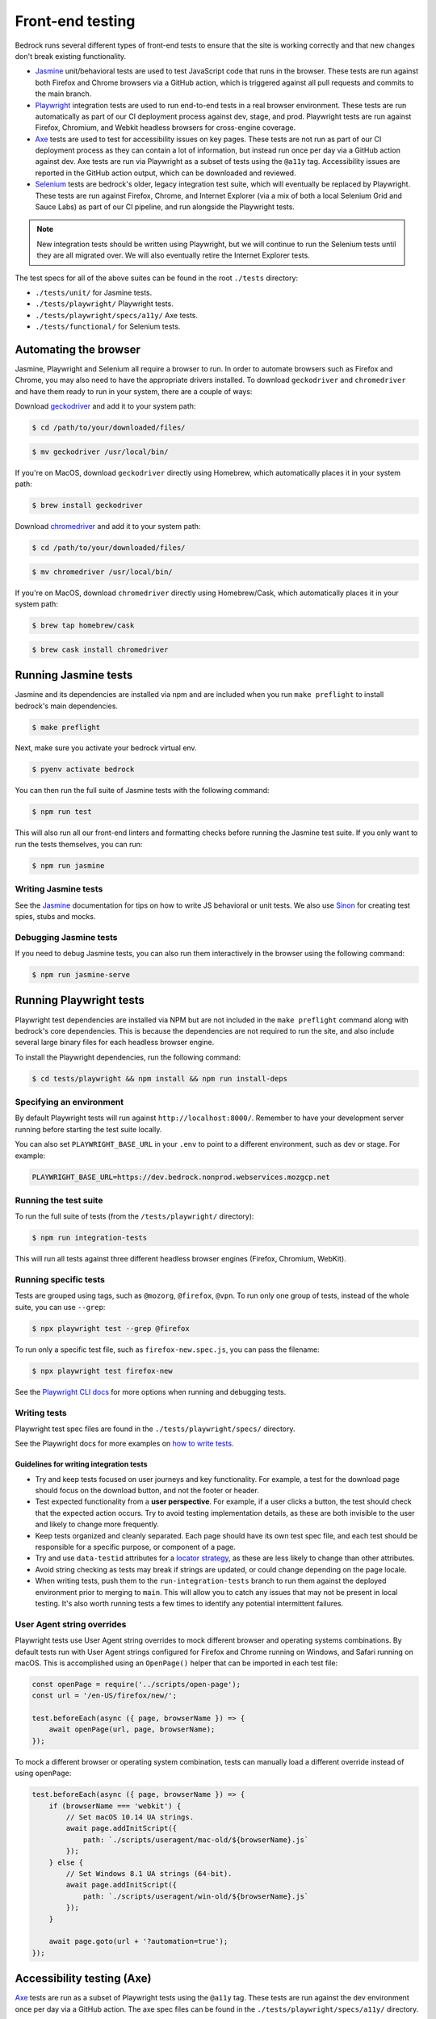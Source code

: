 .. This Source Code Form is subject to the terms of the Mozilla Public
.. License, v. 2.0. If a copy of the MPL was not distributed with this
.. file, You can obtain one at https://mozilla.org/MPL/2.0/.

.. _testing:

=================
Front-end testing
=================

Bedrock runs several different types of front-end tests to ensure that the site is working
correctly and that new changes don't break existing functionality.

- `Jasmine`_ unit/behavioral tests are used to test JavaScript code that runs in the browser.
  These tests are run against both Firefox and Chrome browsers via a GitHub action, which is
  triggered against all pull requests and commits to the main branch.
- `Playwright`_ integration tests are used to run end-to-end tests in a real browser
  environment. These tests are run automatically as part of our CI deployment process against
  dev, stage, and prod. Playwright tests are run against Firefox, Chromium, and Webkit headless
  browsers for cross-engine coverage.
- `Axe`_ tests are used to test for accessibility issues on key pages. These tests are not
  run as part of our CI deployment process as they can contain a lot of information, but instead
  run once per day via a GitHub action against dev. Axe tests are run via Playwright as a subset
  of tests using the ``@a11y`` tag. Accessibility issues are reported in the GitHub action output,
  which can be downloaded and reviewed.
- `Selenium`_ tests are bedrock's older, legacy integration test suite, which will eventually be
  replaced by Playwright. These tests are run against Firefox, Chrome, and Internet Explorer
  (via a mix of both a local Selenium Grid and Sauce Labs) as part of our CI pipeline, and
  run alongside the Playwright tests.

.. note::

  New integration tests should be written using Playwright, but we will continue to run the
  Selenium tests until they are all migrated over. We will also eventually retire the
  Internet Explorer tests.

The test specs for all of the above suites can be found in the root ``./tests`` directory:

* ``./tests/unit/`` for Jasmine tests.
* ``./tests/playwright/`` Playwright tests.
* ``./tests/playwright/specs/a11y/`` Axe tests.
* ``./tests/functional/`` for Selenium tests.

Automating the browser
======================

Jasmine, Playwright and Selenium all require a browser to run. In order to automate browsers
such as Firefox and Chrome, you may also need to have the appropriate drivers installed. To
download ``geckodriver`` and ``chromedriver`` and have them ready to run in your system,
there are a couple of ways:

Download `geckodriver`_ and add it to your system path:

.. code-block:: bash

    $ cd /path/to/your/downloaded/files/

.. code-block:: bash

    $ mv geckodriver /usr/local/bin/

If you're on MacOS, download ``geckodriver`` directly using Homebrew, which automatically
places it in your system path:

.. code-block:: bash

    $ brew install geckodriver

Download `chromedriver`_ and add it to your system path:

.. code-block:: bash

    $ cd /path/to/your/downloaded/files/

.. code-block:: bash

    $ mv chromedriver /usr/local/bin/

If you're on MacOS, download ``chromedriver`` directly using Homebrew/Cask, which
automatically places it in your system path:

.. code-block:: bash

    $ brew tap homebrew/cask

.. code-block:: bash

    $ brew cask install chromedriver

Running Jasmine tests
=====================

Jasmine and its dependencies are installed via npm and are included when you run
``make preflight`` to install bedrock's main dependencies.

.. code-block:: bash

    $ make preflight

Next, make sure you activate your bedrock virtual env.

.. code-block:: bash

    $ pyenv activate bedrock

You can then run the full suite of Jasmine tests with the following command:

.. code-block:: bash

    $ npm run test

This will also run all our front-end linters and formatting checks before running
the Jasmine test suite. If you only want to run the tests themselves, you can
run:

.. code-block:: bash

    $ npm run jasmine

Writing Jasmine tests
---------------------

See the `Jasmine`_ documentation for tips on how to write JS behavioral or unit
tests. We also use `Sinon`_ for creating test spies, stubs and mocks.

Debugging Jasmine tests
-----------------------

If you need to debug Jasmine tests, you can also run them interactively in the
browser using the following command:

.. code-block:: bash

    $ npm run jasmine-serve

Running Playwright tests
========================

Playwright test dependencies are installed via NPM but are not included in the
``make preflight`` command along with bedrock's core dependencies. This is because
the dependencies are not required to run the site, and also include several large
binary files for each headless browser engine.

To install the Playwright dependencies, run the following command:

.. code-block:: bash

    $ cd tests/playwright && npm install && npm run install-deps

Specifying an environment
-------------------------

By default Playwright tests will run against ``http://localhost:8000/``. Remember
to have your development server running before starting the test suite locally.

You can also set ``PLAYWRIGHT_BASE_URL`` in your ``.env`` to point to a different
environment, such as dev or stage. For example:

.. code-block:: bash

    PLAYWRIGHT_BASE_URL=https://dev.bedrock.nonprod.webservices.mozgcp.net


Running the test suite
----------------------

To run the full suite of tests (from the ``/tests/playwright/`` directory):

.. code-block:: bash

    $ npm run integration-tests

This will run all tests against three different headless browser engines (Firefox,
Chromium, WebKit).

Running specific tests
----------------------

Tests are grouped using tags, such as ``@mozorg``, ``@firefox``, ``@vpn``. To run
only one group of tests, instead of the whole suite, you can use ``--grep``:

.. code-block:: bash

    $ npx playwright test --grep @firefox

To run only a specific test file, such as ``firefox-new.spec.js``,
you can pass the filename:

.. code-block:: bash

    $ npx playwright test firefox-new

See the `Playwright CLI docs`_ for more options when running and debugging tests.

Writing tests
-------------

Playwright test spec files are found in the ``./tests/playwright/specs/`` directory.

See the Playwright docs for more examples on `how to write tests`_.

Guidelines for writing integration tests
~~~~~~~~~~~~~~~~~~~~~~~~~~~~~~~~~~~~~~~~

* Try and keep tests focused on user journeys and key functionality. For example,
  a test for the download page should focus on the download button, and not the
  footer or header.
* Test expected functionality from a **user perspective**. For example, if a user
  clicks a button, the test should check that the expected action occurs. Try
  to avoid testing implementation details, as these are both invisible to the
  user and likely to change more frequently.
* Keep tests organized and cleanly separated. Each page should have its own test
  spec file, and each test should be responsible for a specific purpose, or
  component of a page.
* Try and use ``data-testid`` attributes for a `locator strategy`_, as these are
  less likely to change than other attributes.
* Avoid string checking as tests may break if strings are updated, or could
  change depending on the page locale.
* When writing tests, push them to the ``run-integration-tests`` branch to run
  them against the deployed environment prior to merging to ``main``. This will
  allow you to catch any issues that may not be present in local testing. It's
  also worth running tests a few times to identify any potential intermittent
  failures.

User Agent string overrides
---------------------------

Playwright tests use User Agent string overrides to mock different browser and
operating systems combinations. By default tests run with User Agent strings
configured for Firefox and Chrome running on Windows, and Safari running on
macOS. This is accomplished using an ``OpenPage()`` helper that can be imported
in each test file:

.. code-block:: javascript

    const openPage = require('../scripts/open-page');
    const url = '/en-US/firefox/new/';

    test.beforeEach(async ({ page, browserName }) => {
        await openPage(url, page, browserName);
    });


To mock a different browser or operating system combination, tests can manually
load a different override instead of using ``openPage``:

.. code-block:: javascript

    test.beforeEach(async ({ page, browserName }) => {
        if (browserName === 'webkit') {
            // Set macOS 10.14 UA strings.
            await page.addInitScript({
                path: `./scripts/useragent/mac-old/${browserName}.js`
            });
        } else {
            // Set Windows 8.1 UA strings (64-bit).
            await page.addInitScript({
                path: `./scripts/useragent/win-old/${browserName}.js`
            });
        }

        await page.goto(url + '?automation=true');
    });

Accessibility testing (Axe)
===========================

`Axe`_ tests are run as a subset of Playwright tests using the ``@a11y`` tag. These
tests are run against the dev environment once per day via a GitHub action. The
axe spec files can be found in the ``./tests/playwright/specs/a11y/`` directory.

To run the Axe tests locally, you can use the following command from the
``./tests/playwright/`` directory:

.. code-block:: bash

    $ npm run a11y-tests

The Axe tests consist of two different test types. One that scans an entire page
for accessibility issues, and another that scans a specific element for issues
(such as the main navigation and footer). These tests can also be run at both
desktop and mobile viewport sizes.

Test results are output to the console, and any issues found will be created as
HTML report files in the ``./tests/playwright/test-results-a11y/`` directory. When
run via the `GitHub action`_, the reports are also output to the annotation logs for
each test job.

A list of all the Axe rules that are checked by the tests can be viewed in the
`axe-core repo`_.

Running Selenium tests
======================

.. note::

  Selenium tests are being retired in favour of the newer Playwright test suite.
  Whilst we will continue to run the Selenium tests until they are all migrated
  over, new tests should be written using Playwright.

Before running the Selenium tests, please make sure to follow the bedrock
:ref:`installation docs<install>`, including the database sync that is needed
to pull in external data such as event/blog feeds etc. These are required for
some of the tests to pass.

To run the full Selenium integration test suite against your local bedrock
instance:

.. code-block:: bash

    $ pytest --base-url http://localhost:8000 --driver Firefox --html tests/functional/results.html tests/functional/

This will run all test suites found in the ``tests/functional`` directory and
assumes you have bedrock running at ``localhost`` on port ``8000``. Results will
be reported in ``tests/functional/results.html``.

.. Note::

    If you omit the ``--base-url`` command line option then a local instance
    of bedrock will be started, however the tests are not currently able to
    run against bedrock in this way.

By default, tests will run one at a time. This is the safest way to ensure
predictable results, due to
`bug 1230105 <https://bugzilla.mozilla.org/show_bug.cgi?id=1230105>`_.
If you want to run tests in parallel (this should be safe when running against
a deployed instance), you can add ``-n auto`` to the command line. Replace
``auto`` with an integer if you want to set the maximum number of concurrent
processes.

.. Note::

    There are some tests that do not require a browser. These can take a long
    time to run, especially if they're not running in parallel. To skip these
    tests, add ``-m 'not headless'`` to your command line.

To run a single test file you must tell pytest to execute a specific file
e.g. ``tests/functional/test_newsletter.py``:

.. code-block:: bash

    $ pytest --base-url http://localhost:8000 --driver Firefox --html tests/functional/results.html tests/functional/firefox/new/test_download.py

To run a single test you can filter using the ``-k`` argument supplied with a keyword
e.g. ``-k test_download_button_displayed``:

.. code-block:: bash

  $ pytest --base-url http://localhost:8000 --driver Firefox --html tests/functional/results.html tests/functional/firefox/new/test_download.py -k test_download_button_displayed

You can also easily run the tests against any bedrock environment by specifying the
``--base-url`` argument. For example, to run all Selenium integration tests against
dev:

.. code-block:: bash

    $ pytest --base-url https://www-dev.allizom.org --driver Firefox --html tests/functional/results.html tests/functional/

.. Note::

    For the above commands to work, Firefox needs to be installed in a
    predictable location for your operating system. For details on how to
    specify the location of Firefox, or running the tests against alternative
    browsers, refer to the `pytest-selenium documentation`_.

For more information on command line options, see the `pytest documentation`_.

Running tests in Sauce Labs
---------------------------

You can also run tests in Sauce Labs directly from the command line. This can be useful
if you want to run tests against Internet Explorer when you're on Mac OSX, for instance.

#. Sign up for an account at https://saucelabs.com/opensauce/.
#. Log in and obtain your Remote Access Key from user settings.
#. Run a test specifying ``SauceLabs`` as your driver, and pass your credentials.

For example, to run the home page tests using Internet Explorer via Sauce Labs:

.. code-block:: bash

    $ SAUCELABS_USERNAME=thedude SAUCELABS_API_KEY=123456789 SAUCELABS_W3C=true SELENIUM_EXCLUDE_DEBUG=logs pytest --base-url https://www-dev.allizom.org --driver SauceLabs --capability browserName 'internet explorer' --capability platformName 'Windows 10' --html tests/functional/results.html tests/functional/test_home.py


Writing Selenium tests
----------------------

Tests usually consist of interactions and assertions. Selenium provides an API
for opening pages, locating elements, interacting with elements, and obtaining
state of pages and elements. To improve readability and maintainability of the
tests, we use the `Page Object`_ model, which means each page we test has an
object that represents the actions and states that are needed for testing.

Well written page objects should allow your test to contain simple interactions
and assertions as shown in the following example:

.. code-block:: python

    def test_sign_up_for_newsletter(base_url, selenium):
        page = NewsletterPage(base_url, selenium).open()
        page.type_email('noreply@mozilla.com')
        page.accept_privacy_policy()
        page.click_sign_me_up()
        assert page.sign_up_successful

It's important to keep assertions in your tests and not your page objects, and
to limit the amount of logic in your page objects. This will ensure your tests
all start with a known state, and any deviations from this expected state will
be highlighted as potential regressions. Ideally, when tests break due to a
change in bedrock, only the page objects will need updating. This can often be
due to an element needing to be located in a different way.

Please take some time to read over the `Selenium documentation`_ for details on
the Python client API.

Destructive tests
~~~~~~~~~~~~~~~~~

By default all tests are assumed to be destructive, which means they will be
skipped if they're run against a `sensitive environment`_. This prevents
accidentally running tests that create, modify, or delete data on the
application under test. If your test is nondestructive you will need to apply
the ``nondestructive`` marker to it. A simple example is shown below, however
you can also read the `pytest markers`_ documentation for more options.

.. code-block:: python

    import pytest

    @pytest.mark.nondestructive
    def test_newsletter_default_values(base_url, selenium):
        page = NewsletterPage(base_url, selenium).open()
        assert '' == page.email
        assert 'United States' == page.country
        assert 'English' == page.language
        assert page.html_format_selected
        assert not page.text_format_selected
        assert not page.privacy_policy_accepted

Smoke tests
~~~~~~~~~~~

Smoke tests are considered to be our most critical tests that must pass in a wide range
of web browsers, including Internet Explorer 11. The number of smoke tests we run should
be enough to cover our most critical pages where legacy browser support is important.

.. code-block:: python

    import pytest

    @pytest.mark.smoke
    @pytest.mark.nondestructive
    def test_download_button_displayed(base_url, selenium):
        page = DownloadPage(selenium, base_url, params='').open()
        assert page.is_download_button_displayed

You can run smoke tests only by adding ``-m smoke`` when running the test suite on the
command line.

Waits and Expected Conditions
~~~~~~~~~~~~~~~~~~~~~~~~~~~~~

Often an interaction with a page will cause a visible response. While Selenium
does its best to wait for any page loads to be complete, it's never going to be
as good as you at knowing when to allow the test to continue. For this reason,
you will need to write explicit `waits`_ in your page objects. These repeatedly
execute code (a condition) until the condition returns true. The following
example is probably the most commonly used, and will wait until an element is
considered displayed:

.. code-block:: python

    from selenium.webdriver.support import expected_conditions as expected
    from selenium.webdriver.support.ui import WebDriverWait as Wait

    Wait(selenium, timeout=10).until(
        expected.visibility_of_element_located(By.ID, 'my_element'))

For convenience, the Selenium project offers some basic `expected conditions`_,
which can be used for the most common cases.

Debugging Selenium
------------------

Debug information is collected on failure and added to the HTML report
referenced by the ``--html`` argument. You can enable debug information for all
tests by setting the ``SELENIUM_CAPTURE_DEBUG`` environment variable to
``always``.

Testing Basket email forms
==========================

When writing integration tests for front-end email newsletter forms that submit to
`Basket`_, we have some special case email addresses that can be used just for testing:

#. Any newsletter subscription request using the email address "success@example.com"
   will always return success from the basket client.
#. Any newsletter subscription request using the email address "failure@example.com"
   will always raise an exception from the basket client.

Using the above email addresses enables newsletter form testing without actually hitting
the Basket instance, which reduces automated newsletter spam and improves test
reliability due to any potential network flakiness.

Headless tests
--------------

There are targeted headless tests for the `download`_ pages.
These tests and are run as part of the pipeline to ensure that download links constructed
via product details are well formed and return valid 200 responses.

.. _Jasmine: https://jasmine.github.io/index.html
.. _Sinon: http://sinonjs.org/
.. _Selenium: http://docs.seleniumhq.org/
.. _pytest documentation: http://pytest.org/latest/
.. _pytest markers: http://pytest.org/latest/example/markers.html
.. _pytest-selenium documentation: http://pytest-selenium.readthedocs.org/en/latest/index.html
.. _sensitive environment: http://pytest-selenium.readthedocs.org/en/latest/user_guide.html#sensitive-environments
.. _Selenium documentation: http://seleniumhq.github.io/selenium/docs/api/py/api.html
.. _Page Object: http://martinfowler.com/bliki/PageObject.html
.. _waits: http://seleniumhq.github.io/selenium/docs/api/py/webdriver_support/selenium.webdriver.support.wait.html
.. _expected conditions: http://seleniumhq.github.io/selenium/docs/api/py/webdriver_support/selenium.webdriver.support.expected_conditions.html
.. _download: https://github.com/mozilla/bedrock/blob/main/tests/functional/test_download.py
.. _Basket: https://github.com/mozilla/basket
.. _geckodriver: https://github.com/mozilla/geckodriver/releases/latest
.. _chromedriver: https://chromedriver.chromium.org/downloads
.. _Playwright: https://playwright.dev
.. _Playwright CLI docs: https://playwright.dev/docs/test-cli
.. _how to write tests: https://playwright.dev/docs/writing-tests
.. _locator strategy: https://playwright.dev/docs/locators#locate-by-test-id
.. _Axe: https://github.com/dequelabs/axe-core-npm/blob/develop/packages/playwright/README.md
.. _axe-core repo: https://github.com/dequelabs/axe-core/blob/develop/doc/rule-descriptions.md
.. _GitHub action: https://github.com/mozilla/bedrock/actions/workflows/a11y_tests.yml
